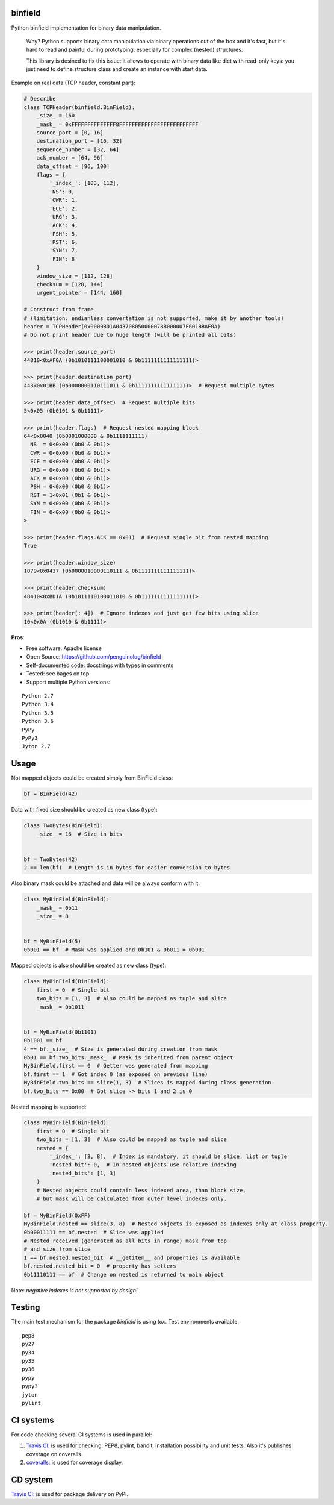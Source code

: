 binfield
========

.. image:: https://travis-ci.org/penguinolog/binfield.svg?branch=master
    :target: https://travis-ci.org/penguinolog/binfield
.. image:: https://coveralls.io/repos/github/penguinolog/binfield/badge.svg?branch=master
    :target: https://coveralls.io/github/penguinolog/binfield?branch=master
.. image:: https://readthedocs.org/projects/binfield/badge/?version=latest
    :target: https://binfield.readthedocs.io/en/latest/?badge=latest
    :alt: Documentation Status
.. image:: https://img.shields.io/pypi/v/binfield.svg
    :target: https://pypi.python.org/pypi/binfield
.. image:: https://img.shields.io/pypi/pyversions/binfield.svg
    :target: https://pypi.python.org/pypi/binfield
.. image:: https://img.shields.io/pypi/status/binfield.svg
    :target: https://pypi.python.org/pypi/binfield
.. image:: https://img.shields.io/github/license/penguinolog/binfield.svg
    :target: https://raw.githubusercontent.com/penguinolog/binfield/master/LICENSE

Python binfield implementation for binary data manipulation.

    Why? Python supports binary data manipulation via binary operations out of the box and it's fast,
    but it's hard to read and painful during prototyping, especially for complex (nested) structures.

    This library is desined to fix this issue: it allows to operate with binary data like dict with read-only keys:
    you just need to define structure class and create an instance with start data.

Example on real data (TCP header, constant part):

.. code-block:: python

    # Describe
    class TCPHeader(binfield.BinField):
        _size_ = 160
        _mask_ = 0xFFFFFFFFFFFFFF8FFFFFFFFFFFFFFFFFFFFFFFFF
        source_port = [0, 16]
        destination_port = [16, 32]
        sequence_number = [32, 64]
        ack_number = [64, 96]
        data_offset = [96, 100]
        flags = {
            '_index_': [103, 112],
            'NS': 0,
            'CWR': 1,
            'ECE': 2,
            'URG': 3,
            'ACK': 4,
            'PSH': 5,
            'RST': 6,
            'SYN': 7,
            'FIN': 8
        }
        window_size = [112, 128]
        checksum = [128, 144]
        urgent_pointer = [144, 160]

    # Construct from frame
    # (limitation: endianless convertation is not supported, make it by another tools)
    header = TCPHeader(0x0000BD1A043708050000078B000007F601BBAF0A)
    # Do not print header due to huge length (will be printed all bits)

    >>> print(header.source_port)
    44810<0xAF0A (0b1010111100001010 & 0b1111111111111111)>

    >>> print(header.destination_port)
    443<0x01BB (0b0000000110111011 & 0b1111111111111111)>  # Request multiple bytes

    >>> print(header.data_offset)  # Request multiple bits
    5<0x05 (0b0101 & 0b1111)>

    >>> print(header.flags)  # Request nested mapping block
    64<0x0040 (0b0001000000 & 0b1111111111)
      NS  = 0<0x00 (0b0 & 0b1)>
      CWR = 0<0x00 (0b0 & 0b1)>
      ECE = 0<0x00 (0b0 & 0b1)>
      URG = 0<0x00 (0b0 & 0b1)>
      ACK = 0<0x00 (0b0 & 0b1)>
      PSH = 0<0x00 (0b0 & 0b1)>
      RST = 1<0x01 (0b1 & 0b1)>
      SYN = 0<0x00 (0b0 & 0b1)>
      FIN = 0<0x00 (0b0 & 0b1)>
    >

    >>> print(header.flags.ACK == 0x01)  # Request single bit from nested mapping
    True

    >>> print(header.window_size)
    1079<0x0437 (0b0000010000110111 & 0b1111111111111111)>

    >>> print(header.checksum)
    48410<0xBD1A (0b1011110100011010 & 0b1111111111111111)>

    >>> print(header[: 4])  # Ignore indexes and just get few bits using slice
    10<0x0A (0b1010 & 0b1111)>

**Pros**:

* Free software: Apache license
* Open Source: https://github.com/penguinolog/binfield
* Self-documented code: docstrings with types in comments
* Tested: see bages on top
* Support multiple Python versions:

::

    Python 2.7
    Python 3.4
    Python 3.5
    Python 3.6
    PyPy
    PyPy3
    Jyton 2.7

Usage
=====

Not mapped objects could be created simply from BinField class:

.. code-block:: python

    bf = BinField(42)

Data with fixed size should be created as new class (type):

.. code-block:: python

    class TwoBytes(BinField):
        _size_ = 16  # Size in bits


    bf = TwoBytes(42)
    2 == len(bf)  # Length is in bytes for easier conversion to bytes

Also binary mask could be attached and data will be always conform with it:

.. code-block:: python

    class MyBinField(BinField):
        _mask_ = 0b11
        _size_ = 8


    bf = MyBinField(5)
    0b001 == bf  # Mask was applied and 0b101 & 0b011 = 0b001

Mapped objects is also should be created as new class (type):

.. code-block:: python

    class MyBinField(BinField):
        first = 0  # Single bit
        two_bits = [1, 3]  # Also could be mapped as tuple and slice
        _mask_ = 0b1011


    bf = MyBinField(0b1101)
    0b1001 == bf
    4 == bf._size_  # Size is generated during creation from mask
    0b01 == bf.two_bits._mask_  # Mask is inherited from parent object
    MyBinField.first == 0  # Getter was generated from mapping
    bf.first == 1  # Got index 0 (as exposed on previous line)
    MyBinField.two_bits == slice(1, 3)  # Slices is mapped during class generation
    bf.two_bits == 0x00  # Got slice -> bits 1 and 2 is 0

Nested mapping is supported:

.. code-block:: python

    class MyBinField(BinField):
        first = 0  # Single bit
        two_bits = [1, 3]  # Also could be mapped as tuple and slice
        nested = {
            '_index_': [3, 8],  # Index is mandatory, it should be slice, list or tuple
            'nested_bit': 0,  # In nested objects use relative indexing
            'nested_bits': [1, 3]
        }
        # Nested objects could contain less indexed area, than block size,
        # but mask will be calculated from outer level indexes only.

    bf = MyBinField(0xFF)
    MyBinField.nested == slice(3, 8)  # Nested objects is exposed as indexes only at class property.
    0b00011111 == bf.nested  # Slice was applied
    # Nested received (generated as all bits in range) mask from top
    # and size from slice
    1 == bf.nested.nested_bit  # __getitem__ and properties is available
    bf.nested.nested_bit = 0  # property has setters
    0b11110111 == bf  # Change on nested is returned to main object


Note: *negative indexes is not supported by design!*

Testing
=======
The main test mechanism for the package `binfield` is using `tox`.
Test environments available:

::

    pep8
    py27
    py34
    py35
    py36
    pypy
    pypy3
    jyton
    pylint

CI systems
==========
For code checking several CI systems is used in parallel:

1. `Travis CI: <https://travis-ci.org/penguinolog/binfield>`_ is used for checking: PEP8, pylint, bandit, installation possibility and unit tests. Also it's publishes coverage on coveralls.

2. `coveralls: <https://coveralls.io/github/penguinolog/binfield>`_ is used for coverage display.

CD system
=========
`Travis CI: <https://travis-ci.org/penguinolog/binfield>`_ is used for package delivery on PyPI.
